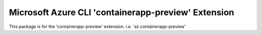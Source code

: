 Microsoft Azure CLI 'containerapp-preview' Extension
==========================================

This package is for the 'containerapp-preview' extension.
i.e. 'az containerapp-preview'